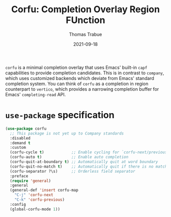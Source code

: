 #+TITLE:   Corfu: Completion Overlay Region FUnction
#+AUTHOR:  Thomas Trabue
#+EMAIL:   tom.trabue@gmail.com
#+DATE:    2021-09-18
#+TAGS:
#+STARTUP: fold

=corfu= is a minimal completion overlay that uses Emacs' built-in =capf=
capabilities to provide completion candidates. This is in contrast to =company=,
which uses customized backends which deviate from Emacs' standard completion
system. You can think of =corfu= as a completion in region counterpart to
=vertico=, which provides a narrowing completion buffer for Emacs'
=completing-read= API.

* =use-package= specification

#+begin_src emacs-lisp
  (use-package corfu
    ;; This package is not yet up to Company standards
    :disabled
    :demand t
    :custom
    (corfu-cycle t)            ;; Enable cycling for `corfu-next/previous'
    (corfu-auto t)             ;; Enable auto completion
    (corfu-quit-at-boundary t) ;; Automatically quit at word boundary
    (corfu-quit-no-match t)    ;; Automatically quit if there is no match
    (corfu-separator ?\s)      ;; Orderless field separator
    :preface
    (require 'general)
    :general
    (general-def 'insert corfu-map
      "C-j" 'corfu-next
      "C-k" 'corfu-previous)
    :config
    (global-corfu-mode 1))
#+end_src
